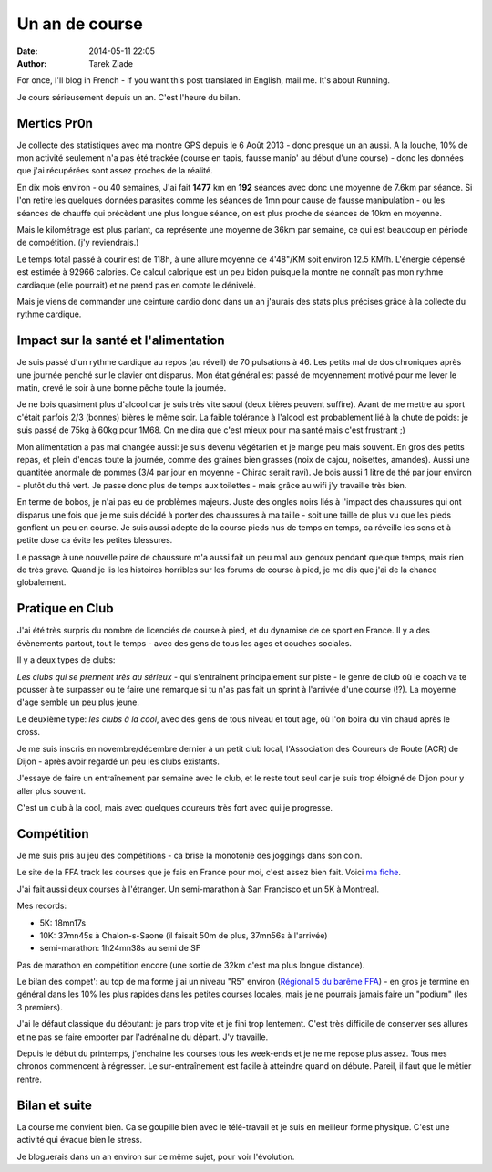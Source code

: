Un an de course
###############

:date: 2014-05-11 22:05
:author: Tarek Ziade

For once, I'll blog in French - if you want this post translated in English, mail me.
It's about Running.

Je cours sérieusement depuis un an. C'est l'heure du bilan.

Mertics Pr0n
------------

Je collecte des statistiques avec ma montre
GPS depuis le 6 Août 2013 - donc presque un an aussi. A la louche, 10% de mon activité
seulement n'a pas été trackée (course en tapis, fausse manip' au début d'une course) -
donc les données que j'ai récupérées sont assez proches de la réalité.

En dix mois environ - ou 40 semaines, J'ai fait **1477** km en **192** séances avec donc
une moyenne de 7.6km par séance. Si l'on retire les quelques données parasites comme les
séances de 1mn pour cause de fausse manipulation - ou les séances de chauffe qui précèdent
une plus longue séance, on est plus proche de séances de 10km en moyenne.

Mais le kilométrage est plus parlant, ca représente une moyenne de 36km par semaine,
ce qui est beaucoup en période de compétition. (j'y reviendrais.)

Le temps total passé à courir est de 118h, à une allure moyenne de 4'48"/KM soit
environ 12.5 KM/h. L'énergie dépensé est estimée à 92966 calories. Ce calcul calorique
est un peu bidon puisque la montre ne connaît pas mon rythme cardiaque (elle pourrait)
et ne prend pas en compte le dénivelé.

Mais je viens de commander une ceinture cardio donc dans un an j'aurais des stats
plus précises grâce à la collecte du rythme cardique.


Impact sur la santé et l'alimentation
-------------------------------------

Je suis passé d'un rythme cardique au repos (au réveil) de 70 pulsations à 46. Les
petits mal de dos chroniques après une journée penché sur le clavier ont disparus.
Mon état général est passé de moyennement motivé pour me lever le matin, crevé le soir
à une bonne pêche toute la journée.

Je ne bois quasiment plus d'alcool car je suis très vite saoul (deux bières peuvent
suffire). Avant de me mettre au sport c'était parfois 2/3 (bonnes) bières le même
soir. La faible tolérance à l'alcool est probablement lié à la chute de poids: je suis
passé de 75kg à 60kg pour 1M68. On me dira que c'est mieux pour ma santé mais c'est
frustrant ;)

Mon alimentation a pas mal changée aussi: je suis devenu végétarien et je mange
peu mais souvent. En gros des petits repas, et plein d'encas toute la journée,
comme des graines bien grasses (noix de cajou, noisettes, amandes). Aussi
une quantitée anormale de pommes (3/4 par jour en moyenne - Chirac serait ravi).
Je bois aussi 1 litre de thé par jour environ - plutôt du thé vert. Je passe
donc plus de temps aux toilettes - mais grâce au wifi j'y travaille très bien.

En terme de bobos, je n'ai pas eu de problèmes majeurs. Juste des ongles noirs
liés à l'impact des chaussures qui ont disparus une fois que je me suis décidé
à porter des chaussures à ma taille - soit une taille de plus vu que les pieds
gonflent un peu en course. Je suis aussi adepte de la course pieds nus de temps
en temps, ca réveille les sens et à petite dose ca évite les petites blessures.

Le passage à une nouvelle paire de chaussure m'a aussi fait un peu mal aux genoux
pendant quelque temps, mais rien de très grave. Quand je lis les histoires horribles
sur les forums de course à pied, je me dis que j'ai de la chance globalement.

Pratique en Club
----------------

J'ai été très surpris du nombre de licenciés de course à pied, et du dynamise de
ce sport en France. Il y a des évènements partout, tout le temps - avec des gens de
tous les ages et couches sociales.

Il y a deux types de clubs:

*Les clubs qui se prennent très au sérieux* - qui s'entraînent
principalement sur piste - le genre de club où le coach va te pousser à
te surpasser ou te faire une remarque si tu n'as pas fait un sprint à l'arrivée
d'une course (!?). La moyenne d'age semble un peu plus jeune.

Le deuxième type: *les clubs à la cool*, avec des gens de tous niveau et tout age,
où l'on boira du vin chaud après le cross.

Je me suis inscris en novembre/décembre dernier à un petit club local, l'Association
des Coureurs de Route (ACR) de Dijon - après avoir regardé un peu les clubs existants.

J'essaye de faire un entraînement par semaine avec le club, et le reste tout seul
car je suis trop éloigné de Dijon pour y aller plus souvent.

C'est un club à la cool, mais avec quelques coureurs très fort avec qui je progresse.


Compétition
-----------

Je me suis pris au jeu des compétitions - ca brise la monotonie des joggings
dans son coin.

Le site de la FFA track les courses que je fais en France pour moi, c'est assez
bien fait. Voici `ma fiche <http://bases.athle.com/asp.net/athletes.aspx?base=resultats&seq=4257465350494752455445544455&saison=-1>`_.

J'ai fait aussi deux courses à l'étranger. Un semi-marathon à San Francisco et
un 5K à Montreal.

Mes records:

- 5K: 18mn17s
- 10K: 37mn45s à Chalon-s-Saone (il faisait 50m de plus, 37mn56s à l'arrivée)
- semi-marathon: 1h24mn38s au semi de SF

Pas de marathon en compétition encore (une sortie de 32km c'est ma plus longue
distance).

Le bilan des compet': au top de ma forme j'ai un niveau "R5" environ
(`Régional 5 du barême FFA <http://www.athle.fr/asp.net/main.html/html.aspx?htmlid=125>`_)
- en gros je termine en général dans les 10% les plus rapides dans les petites courses
locales, mais je ne pourrais jamais faire un "podium" (les 3 premiers).

J'ai le défaut classique du débutant: je pars trop vite et je fini trop
lentement. C'est très difficile de conserver ses allures et ne pas se faire
emporter par l'adrénaline du départ. J'y travaille.

Depuis le début du printemps, j'enchaine les courses tous les week-ends
et je ne me repose plus assez. Tous mes chronos commencent à régresser.
Le sur-entraînement est facile à atteindre quand on débute. Pareil,
il faut que le métier rentre.

Bilan et suite
--------------

La course me convient bien. Ca se goupille bien avec le télé-travail et je
suis en meilleur forme physique. C'est une activité qui évacue bien le stress.

Je bloguerais dans un an environ sur ce même sujet, pour voir l'évolution.

